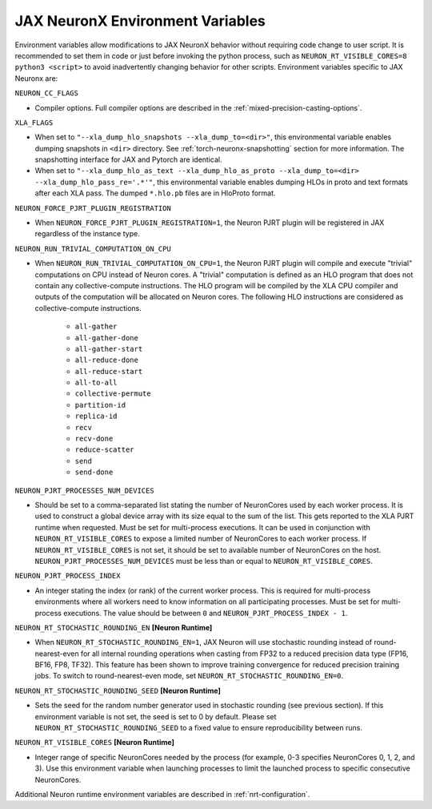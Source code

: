 .. _jax-neuronx-envvars:

JAX NeuronX Environment Variables
======================================

Environment variables allow modifications to JAX NeuronX behavior
without requiring code change to user script. It is recommended to set
them in code or just before invoking the python process, such as
``NEURON_RT_VISIBLE_CORES=8 python3 <script>`` to avoid inadvertently
changing behavior for other scripts. Environment variables specific to
JAX Neuronx are:

``NEURON_CC_FLAGS``

-  Compiler options. Full compiler options are described in the :ref:`mixed-precision-casting-options`.

``XLA_FLAGS``

- When set to ``"--xla_dump_hlo_snapshots --xla_dump_to=<dir>"``, this environmental variable enables dumping snapshots in ``<dir>`` directory. See :ref:`torch-neuronx-snapshotting` section for more information. The snapshotting interface for JAX and Pytorch are identical.
- When set to ``"--xla_dump_hlo_as_text --xla_dump_hlo_as_proto --xla_dump_to=<dir> --xla_dump_hlo_pass_re='.*'"``, this environmental variable enables dumping HLOs in proto and text formats after each XLA pass. The dumped ``*.hlo.pb`` files are in HloProto format.

``NEURON_FORCE_PJRT_PLUGIN_REGISTRATION``

- When ``NEURON_FORCE_PJRT_PLUGIN_REGISTRATION=1``, the Neuron PJRT plugin will be registered in JAX regardless of the instance type.

``NEURON_RUN_TRIVIAL_COMPUTATION_ON_CPU``

-  When ``NEURON_RUN_TRIVIAL_COMPUTATION_ON_CPU=1``, the Neuron PJRT plugin will compile and execute "trivial" computations on CPU instead of Neuron cores. A "trivial" computation is defined as an HLO program that does not contain any collective-compute instructions. The HLO program will be compiled by the XLA CPU compiler and outputs of the computation will be allocated on Neuron cores. The following HLO instructions are considered as collective-compute instructions.

    - ``all-gather``
    - ``all-gather-done``
    - ``all-gather-start``
    - ``all-reduce-done``
    - ``all-reduce-start``
    - ``all-to-all``
    - ``collective-permute``
    - ``partition-id``
    - ``replica-id``
    - ``recv``
    - ``recv-done``
    - ``reduce-scatter``
    - ``send``
    - ``send-done``

``NEURON_PJRT_PROCESSES_NUM_DEVICES``

- Should be set to a comma-separated list stating the number of NeuronCores used by each worker process. It is used to construct a global device array with its size equal to the sum of the list. This gets reported to the XLA PJRT runtime when requested. Must be set for multi-process executions. It can be used in conjunction with ``NEURON_RT_VISIBLE_CORES`` to expose a limited number of NeuronCores to each worker process. If ``NEURON_RT_VISIBLE_CORES`` is not set, it should be set to available number of NeuronCores on the host. ``NEURON_PJRT_PROCESSES_NUM_DEVICES`` must be less than or equal to ``NEURON_RT_VISIBLE_CORES``.

``NEURON_PJRT_PROCESS_INDEX``

- An integer stating the index (or rank) of the current worker process. This is required for multi-process environments where all workers need to know information on all participating processes. Must be set for multi-process executions. The value should be between ``0`` and ``NEURON_PJRT_PROCESS_INDEX - 1``.

``NEURON_RT_STOCHASTIC_ROUNDING_EN`` **[Neuron Runtime]**

- When ``NEURON_RT_STOCHASTIC_ROUNDING_EN=1``, JAX Neuron will use stochastic rounding instead of
  round-nearest-even for all internal rounding operations when casting from FP32 to a reduced precision data type (FP16, BF16, FP8, TF32).
  This feature has been shown to improve
  training convergence for reduced precision training jobs. 
  To switch to round-nearest-even mode, set ``NEURON_RT_STOCHASTIC_ROUNDING_EN=0``.

``NEURON_RT_STOCHASTIC_ROUNDING_SEED`` **[Neuron Runtime]**

- Sets the seed for the random number generator used in stochastic rounding (see previous section). If this environment variable is not set, the seed is set to 0 by default. Please set ``NEURON_RT_STOCHASTIC_ROUNDING_SEED`` to a fixed value to ensure reproducibility between runs.

``NEURON_RT_VISIBLE_CORES`` **[Neuron Runtime]**

- Integer range of specific NeuronCores needed by the process (for example, 0-3 specifies NeuronCores 0, 1, 2, and 3). Use this environment variable when launching processes to limit the launched process to specific consecutive NeuronCores.

Additional Neuron runtime environment variables are described in :ref:`nrt-configuration`.
